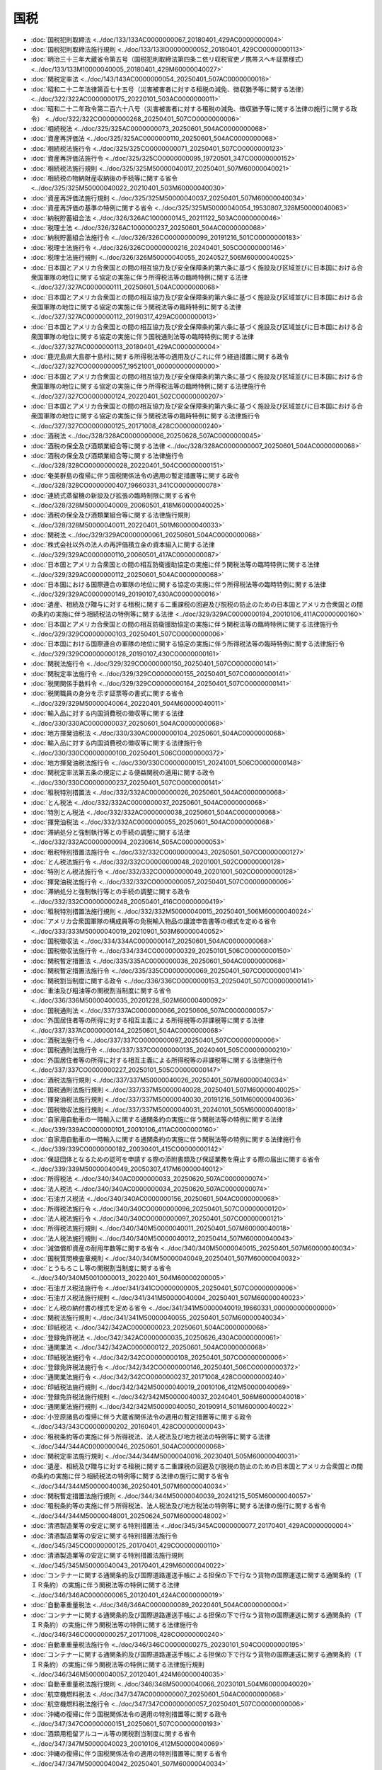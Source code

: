 ====
国税
====

* :doc:`国税犯則取締法 <../doc/133/133AC0000000067_20180401_429AC0000000004>`
* :doc:`国税犯則取締法施行規則 <../doc/133/133IO0000000052_20180401_429CO0000000113>`
* :doc:`明治三十三年大蔵省令第五号（国税犯則取締法第四条ニ依リ収税官吏ノ携帯スヘキ証票様式） <../doc/133/133M10000040005_20180401_429M60000040027>`
* :doc:`関税定率法 <../doc/143/143AC0000000054_20250401_507AC0000000016>`
* :doc:`昭和二十二年法律第百七十五号（災害被害者に対する租税の減免、徴収猶予等に関する法律） <../doc/322/322AC0000000175_20220101_503AC0000000011>`
* :doc:`昭和二十二年政令第二百六十八号（災害被害者に対する租税の減免、徴収猶予等に関する法律の施行に関する政令） <../doc/322/322CO0000000268_20250401_507CO0000000006>`
* :doc:`相続税法 <../doc/325/325AC0000000073_20250601_504AC0000000068>`
* :doc:`資産再評価法 <../doc/325/325AC0000000110_20250601_504AC0000000068>`
* :doc:`相続税法施行令 <../doc/325/325CO0000000071_20250401_507CO0000000123>`
* :doc:`資産再評価法施行令 <../doc/325/325CO0000000095_19720501_347CO0000000152>`
* :doc:`相続税法施行規則 <../doc/325/325M50000040017_20250401_507M60000040021>`
* :doc:`相続税の物納財産収納後の手続等に関する省令 <../doc/325/325M50000040022_20210401_503M60000040030>`
* :doc:`資産再評価法施行規則 <../doc/325/325M50000040037_20250401_507M60000040034>`
* :doc:`資産再評価の基準の特例に関する省令 <../doc/325/325M50000040054_19530807_328M50000040063>`
* :doc:`納税貯蓄組合法 <../doc/326/326AC1000000145_20211122_503AC0000000046>`
* :doc:`税理士法 <../doc/326/326AC1000000237_20250601_504AC0000000068>`
* :doc:`納税貯蓄組合法施行令 <../doc/326/326CO0000000099_20191216_501CO0000000183>`
* :doc:`税理士法施行令 <../doc/326/326CO0000000216_20240401_505CO0000000146>`
* :doc:`税理士法施行規則 <../doc/326/326M50000040055_20240527_506M60000040025>`
* :doc:`日本国とアメリカ合衆国との間の相互協力及び安全保障条約第六条に基づく施設及び区域並びに日本国における合衆国軍隊の地位に関する協定の実施に伴う所得税法等の臨時特例に関する法律 <../doc/327/327AC0000000111_20250601_504AC0000000068>`
* :doc:`日本国とアメリカ合衆国との間の相互協力及び安全保障条約第六条に基づく施設及び区域並びに日本国における合衆国軍隊の地位に関する協定の実施に伴う関税法等の臨時特例に関する法律 <../doc/327/327AC0000000112_20190317_429AC0000000013>`
* :doc:`日本国とアメリカ合衆国との間の相互協力及び安全保障条約第六条に基づく施設及び区域並びに日本国における合衆国軍隊の地位に関する協定の実施に伴う国税通則法等の臨時特例に関する法律 <../doc/327/327AC0000000113_20180401_429AC0000000004>`
* :doc:`鹿児島県大島郡十島村に関する所得税法等の適用及びこれに伴う経過措置に関する政令 <../doc/327/327CO0000000057_19521001_000000000000000>`
* :doc:`日本国とアメリカ合衆国との間の相互協力及び安全保障条約第六条に基づく施設及び区域並びに日本国における合衆国軍隊の地位に関する協定の実施に伴う所得税法等の臨時特例に関する法律施行令 <../doc/327/327CO0000000124_20220401_502CO0000000207>`
* :doc:`日本国とアメリカ合衆国との間の相互協力及び安全保障条約第六条に基づく施設及び区域並びに日本国における合衆国軍隊の地位に関する協定の実施に伴う関税法等の臨時特例に関する法律施行令 <../doc/327/327CO0000000125_20171008_428CO0000000240>`
* :doc:`酒税法 <../doc/328/328AC0000000006_20250628_507AC0000000045>`
* :doc:`酒税の保全及び酒類業組合等に関する法律 <../doc/328/328AC0000000007_20250601_504AC0000000068>`
* :doc:`酒税の保全及び酒類業組合等に関する法律施行令 <../doc/328/328CO0000000028_20220401_504CO0000000151>`
* :doc:`奄美群島の復帰に伴う国税関係法令の適用の暫定措置等に関する政令 <../doc/328/328CO0000000407_19660331_341CO0000000078>`
* :doc:`連続式蒸留機の新設及び拡張の臨時制限に関する省令 <../doc/328/328M50000040009_20060501_418M60000040025>`
* :doc:`酒税の保全及び酒類業組合等に関する法律施行規則 <../doc/328/328M50000040011_20220401_501M60000040033>`
* :doc:`関税法 <../doc/329/329AC0000000061_20250601_504AC0000000068>`
* :doc:`株式会社以外の法人の再評価積立金の資本組入に関する法律 <../doc/329/329AC0000000110_20060501_417AC0000000087>`
* :doc:`日本国とアメリカ合衆国との間の相互防衛援助協定の実施に伴う関税法等の臨時特例に関する法律 <../doc/329/329AC0000000112_20250601_504AC0000000068>`
* :doc:`日本国における国際連合の軍隊の地位に関する協定の実施に伴う所得税法等の臨時特例に関する法律 <../doc/329/329AC0000000149_20190107_430AC0000000016>`
* :doc:`遺産、相続及び贈与に対する租税に関する二重課税の回避及び脱税の防止のための日本国とアメリカ合衆国との間の条約の実施に伴う相続税法の特例等に関する法律 <../doc/329/329AC0000000194_20010106_411AC0000000160>`
* :doc:`日本国とアメリカ合衆国との間の相互防衛援助協定の実施に伴う関税法等の臨時特例に関する法律施行令 <../doc/329/329CO0000000103_20250401_507CO0000000006>`
* :doc:`日本国における国際連合の軍隊の地位に関する協定の実施に伴う所得税法等の臨時特例に関する法律施行令 <../doc/329/329CO0000000128_20190107_430CO0000000161>`
* :doc:`関税法施行令 <../doc/329/329CO0000000150_20250401_507CO0000000141>`
* :doc:`関税定率法施行令 <../doc/329/329CO0000000155_20250401_507CO0000000141>`
* :doc:`税関関係手数料令 <../doc/329/329CO0000000164_20250401_507CO0000000141>`
* :doc:`税関職員の身分を示す証票等の書式に関する省令 <../doc/329/329M50000040064_20220401_504M60000040011>`
* :doc:`輸入品に対する内国消費税の徴収等に関する法律 <../doc/330/330AC0000000037_20250601_504AC0000000068>`
* :doc:`地方揮発油税法 <../doc/330/330AC0000000104_20250601_504AC0000000068>`
* :doc:`輸入品に対する内国消費税の徴収等に関する法律施行令 <../doc/330/330CO0000000100_20250401_506CO0000000372>`
* :doc:`地方揮発油税法施行令 <../doc/330/330CO0000000151_20241001_506CO0000000148>`
* :doc:`関税定率法第五条の規定による便益関税の適用に関する政令 <../doc/330/330CO0000000237_20250401_507CO0000000141>`
* :doc:`租税特別措置法 <../doc/332/332AC0000000026_20250601_504AC0000000068>`
* :doc:`とん税法 <../doc/332/332AC0000000037_20250601_504AC0000000068>`
* :doc:`特別とん税法 <../doc/332/332AC0000000038_20250601_504AC0000000068>`
* :doc:`揮発油税法 <../doc/332/332AC0000000055_20250601_504AC0000000068>`
* :doc:`滞納処分と強制執行等との手続の調整に関する法律 <../doc/332/332AC0000000094_20230614_505AC0000000053>`
* :doc:`租税特別措置法施行令 <../doc/332/332CO0000000043_20250501_507CO0000000127>`
* :doc:`とん税法施行令 <../doc/332/332CO0000000048_20201001_502CO0000000128>`
* :doc:`特別とん税法施行令 <../doc/332/332CO0000000049_20201001_502CO0000000128>`
* :doc:`揮発油税法施行令 <../doc/332/332CO0000000057_20250401_507CO0000000006>`
* :doc:`滞納処分と強制執行等との手続の調整に関する政令 <../doc/332/332CO0000000248_20050401_416CO0000000419>`
* :doc:`租税特別措置法施行規則 <../doc/332/332M50000040015_20250401_506M60000040024>`
* :doc:`アメリカ合衆国軍隊の構成員等の免税輸入物品の譲渡申告書等の様式を定める省令 <../doc/333/333M50000040019_20210901_503M60000040052>`
* :doc:`国税徴収法 <../doc/334/334AC0000000147_20250601_504AC0000000068>`
* :doc:`国税徴収法施行令 <../doc/334/334CO0000000329_20250101_506CO0000000150>`
* :doc:`関税暫定措置法 <../doc/335/335AC0000000036_20250601_504AC0000000068>`
* :doc:`関税暫定措置法施行令 <../doc/335/335CO0000000069_20250401_507CO0000000141>`
* :doc:`関税割当制度に関する政令 <../doc/336/336CO0000000153_20250401_507CO0000000141>`
* :doc:`重油及び粗油等の関税割当制度に関する省令 <../doc/336/336M50000400035_20201228_502M60000400092>`
* :doc:`国税通則法 <../doc/337/337AC0000000066_20250606_507AC0000000057>`
* :doc:`外国居住者等の所得に対する相互主義による所得税等の非課税等に関する法律 <../doc/337/337AC0000000144_20250601_504AC0000000068>`
* :doc:`酒税法施行令 <../doc/337/337CO0000000097_20250401_507CO0000000006>`
* :doc:`国税通則法施行令 <../doc/337/337CO0000000135_20240401_505CO0000000210>`
* :doc:`外国居住者等の所得に対する相互主義による所得税等の非課税等に関する法律施行令 <../doc/337/337CO0000000227_20250101_505CO0000000147>`
* :doc:`酒税法施行規則 <../doc/337/337M50000040026_20250401_507M60000040034>`
* :doc:`国税通則法施行規則 <../doc/337/337M50000040028_20250401_507M60000040025>`
* :doc:`揮発油税法施行規則 <../doc/337/337M50000040030_20191216_501M60000040036>`
* :doc:`国税徴収法施行規則 <../doc/337/337M50000040031_20240101_505M60000040018>`
* :doc:`自家用自動車の一時輸入に関する通関条約の実施に伴う関税法等の特例に関する法律 <../doc/339/339AC0000000101_20010106_411AC0000000160>`
* :doc:`自家用自動車の一時輸入に関する通関条約の実施に伴う関税法等の特例に関する法律施行令 <../doc/339/339CO0000000182_20030401_415CO0000000142>`
* :doc:`保証団体となるための認可を申請する際の添附書類及び保証業務を廃止する際の届出に関する省令 <../doc/339/339M50000040049_20050307_417M60000040012>`
* :doc:`所得税法 <../doc/340/340AC0000000033_20250620_507AC0000000074>`
* :doc:`法人税法 <../doc/340/340AC0000000034_20250620_507AC0000000074>`
* :doc:`石油ガス税法 <../doc/340/340AC0000000156_20250601_504AC0000000068>`
* :doc:`所得税法施行令 <../doc/340/340CO0000000096_20250401_507CO0000000120>`
* :doc:`法人税法施行令 <../doc/340/340CO0000000097_20250401_507CO0000000121>`
* :doc:`所得税法施行規則 <../doc/340/340M50000040011_20250401_507M60000040018>`
* :doc:`法人税法施行規則 <../doc/340/340M50000040012_20250414_507M60000040043>`
* :doc:`減価償却資産の耐用年数等に関する省令 <../doc/340/340M50000040015_20250401_507M60000040034>`
* :doc:`国税質問検査章規則 <../doc/340/340M50000040049_20250401_507M60000040032>`
* :doc:`とうもろこし等の関税割当制度に関する省令 <../doc/340/340M50010000013_20220401_504M60000200005>`
* :doc:`石油ガス税法施行令 <../doc/341/341CO0000000005_20250401_507CO0000000006>`
* :doc:`石油ガス税法施行規則 <../doc/341/341M50000040004_20250401_507M60000040023>`
* :doc:`とん税の納付書の様式を定める省令 <../doc/341/341M50000040019_19660331_000000000000000>`
* :doc:`関税法施行規則 <../doc/341/341M50000040055_20250401_507M60000040034>`
* :doc:`印紙税法 <../doc/342/342AC0000000023_20250601_504AC0000000068>`
* :doc:`登録免許税法 <../doc/342/342AC0000000035_20250626_430AC0000000061>`
* :doc:`通関業法 <../doc/342/342AC0000000122_20250601_504AC0000000068>`
* :doc:`印紙税法施行令 <../doc/342/342CO0000000108_20250401_507CO0000000006>`
* :doc:`登録免許税法施行令 <../doc/342/342CO0000000146_20250401_506CO0000000372>`
* :doc:`通関業法施行令 <../doc/342/342CO0000000237_20171008_428CO0000000240>`
* :doc:`印紙税法施行規則 <../doc/342/342M50000040019_20010106_412M50000040069>`
* :doc:`登録免許税法施行規則 <../doc/342/342M50000040037_20240401_506M60000040018>`
* :doc:`通関業法施行規則 <../doc/342/342M50000040050_20190914_501M60000040022>`
* :doc:`小笠原諸島の復帰に伴う大蔵省関係法令の適用の暫定措置等に関する政令 <../doc/343/343CO0000000202_20160401_428CO0000000043>`
* :doc:`租税条約等の実施に伴う所得税法、法人税法及び地方税法の特例等に関する法律 <../doc/344/344AC0000000046_20250601_504AC0000000068>`
* :doc:`関税定率法施行規則 <../doc/344/344M50000040016_20230401_505M60000040031>`
* :doc:`遺産、相続及び贈与に対する租税に関する二重課税の回避及び脱税の防止のための日本国とアメリカ合衆国との間の条約の実施に伴う相続税法の特例等に関する法律の施行に関する省令 <../doc/344/344M50000040036_20250401_507M60000040034>`
* :doc:`関税暫定措置法施行規則 <../doc/344/344M50000040039_20241215_505M60000040057>`
* :doc:`租税条約等の実施に伴う所得税法、法人税法及び地方税法の特例等に関する法律の施行に関する省令 <../doc/344/344M50000048001_20250624_507M60000048002>`
* :doc:`清酒製造業等の安定に関する特別措置法 <../doc/345/345AC0000000077_20170401_429AC0000000004>`
* :doc:`清酒製造業等の安定に関する特別措置法施行令 <../doc/345/345CO0000000125_20170401_429CO0000000110>`
* :doc:`清酒製造業等の安定に関する特別措置法施行規則 <../doc/345/345M50000040043_20170401_429M60000040022>`
* :doc:`コンテナーに関する通関条約及び国際道路運送手帳による担保の下で行なう貨物の国際運送に関する通関条約（ＴＩＲ条約）の実施に伴う関税法等の特例に関する法律 <../doc/346/346AC0000000065_20120401_424AC0000000019>`
* :doc:`自動車重量税法 <../doc/346/346AC0000000089_20220401_504AC0000000004>`
* :doc:`コンテナーに関する通関条約及び国際道路運送手帳による担保の下で行なう貨物の国際運送に関する通関条約（ＴＩＲ条約）の実施に伴う関税法等の特例に関する法律施行令 <../doc/346/346CO0000000257_20171008_428CO0000000240>`
* :doc:`自動車重量税法施行令 <../doc/346/346CO0000000275_20230101_504CO0000000195>`
* :doc:`コンテナーに関する通関条約及び国際道路運送手帳による担保の下で行なう貨物の国際運送に関する通関条約（ＴＩＲ条約）の実施に伴う関税法等の特例に関する法律施行規則 <../doc/346/346M50000040057_20120401_424M60000040035>`
* :doc:`自動車重量税法施行規則 <../doc/346/346M50000040066_20230101_504M60000040020>`
* :doc:`航空機燃料税法 <../doc/347/347AC0000000007_20250601_504AC0000000068>`
* :doc:`航空機燃料税法施行令 <../doc/347/347CO0000000057_20250401_507CO0000000006>`
* :doc:`沖縄の復帰に伴う国税関係法令の適用の特別措置等に関する政令 <../doc/347/347CO0000000151_20250601_507CO0000000193>`
* :doc:`酒類用粗留アルコール等の関税割当制度に関する省令 <../doc/347/347M50000040023_20010106_412M50000040069>`
* :doc:`沖縄の復帰に伴う国税関係法令の適用の特別措置等に関する省令 <../doc/347/347M50000040042_20250401_507M60000040034>`
* :doc:`沖縄県の区域における製造用原料品の減免税割当制度に関する省令 <../doc/347/347M50010000033_19950401_407M50000200026>`
* :doc:`物品の一時輸入のための通関手帳に関する通関条約（ＡＴＡ条約）の実施に伴う関税法等の特例に関する法律 <../doc/348/348AC0000000070_20060301_417AC0000000022>`
* :doc:`物品の一時輸入のための通関手帳に関する通関条約（ＡＴＡ条約）の実施に伴う関税法等の特例に関する法律施行令 <../doc/348/348CO0000000317_20010106_412CO0000000307>`
* :doc:`物品の一時輸入のための通関手帳に関する通関条約（ＡＴＡ条約）の実施に伴う関税法等の特例に関する法律施行規則 <../doc/348/348M50000040053_20050307_417M60000040012>`
* :doc:`電源開発促進税法 <../doc/349/349AC0000000079_20250601_504AC0000000068>`
* :doc:`電源開発促進税法施行令 <../doc/349/349CO0000000339_20250401_507CO0000000006>`
* :doc:`電子情報処理組織による輸出入等関連業務の処理等に関する法律 <../doc/352/352AC0000000054_20250601_504AC0000000068>`
* :doc:`電子情報処理組織による輸出入等関連業務の処理等に関する法律施行令 <../doc/352/352CO0000000220_20250329_507CO0000000095>`
* :doc:`電子情報処理組織による輸出入等関連業務の処理等に関する法律施行規則 <../doc/352/352M50000040030_20220101_503M60000040047>`
* :doc:`石油石炭税法 <../doc/353/353AC0000000025_20250601_504AC0000000068>`
* :doc:`石油石炭税法施行令 <../doc/353/353CO0000000132_20250401_507CO0000000006>`
* :doc:`たばこ税法 <../doc/359/359AC0000000072_20250601_504AC0000000068>`
* :doc:`たばこ税法施行令 <../doc/360/360CO0000000005_20250401_507CO0000000006>`
* :doc:`たばこ税法施行規則 <../doc/360/360M50000040001_20240401_506M60000040021>`
* :doc:`租税条約等の実施に伴う所得税法、法人税法及び地方税法の特例等に関する法律施行令 <../doc/362/362CO0000000335_20250401_507CO0000000006>`
* :doc:`税制改革法 <../doc/363/363AC0000000107_19881230_000000000000000>`
* :doc:`消費税法 <../doc/363/363AC0000000108_20250620_507AC0000000074>`
* :doc:`消費税法施行令 <../doc/363/363CO0000000360_20250401_507CO0000000125>`
* :doc:`消費税法施行規則 <../doc/363/363M50000040053_20250401_507M60000040034>`
* :doc:`地価税法 <../doc/403/403AC0000000069_20250601_504AC0000000068>`
* :doc:`法人臨時特別税に関する政令 <../doc/403/403CO0000000035_20010106_412CO0000000307>`
* :doc:`石油臨時特別税に関する政令 <../doc/403/403CO0000000036_20010106_412CO0000000307>`
* :doc:`地価税法施行令 <../doc/403/403CO0000000174_20240401_505CO0000000304>`
* :doc:`土地評価審議会令 <../doc/403/403CO0000000175_20010106_412CO0000000307>`
* :doc:`法人臨時特別税に関する省令 <../doc/403/403M50000040006_20030106_414M60000040072>`
* :doc:`石油臨時特別税に関する省令 <../doc/403/403M50000040007_20010106_412M50000040069>`
* :doc:`地価税法施行規則 <../doc/403/403M50000040031_20250401_507M60000040034>`
* :doc:`土地評価審議会に係る土地の評価についての基本的事項等に関する省令 <../doc/403/403M50000040033_20030401_415M60000040029>`
* :doc:`法人特別税法 <../doc/404/404AC0000000015_20010401_413AC0000000006>`
* :doc:`法人特別税法施行令 <../doc/404/404CO0000000089_20010106_412CO0000000307>`
* :doc:`法人特別税法施行規則 <../doc/404/404M50000040015_20030106_414M60000040072>`
* :doc:`相殺関税に関する政令 <../doc/406/406CO0000000415_20171008_428CO0000000240>`
* :doc:`不当廉売関税に関する政令 <../doc/406/406CO0000000416_20171008_428CO0000000240>`
* :doc:`緊急関税等に関する政令 <../doc/406/406CO0000000417_20090401_421CO0000000110>`
* :doc:`報復関税等に関する政令 <../doc/406/406CO0000000418_20010106_412CO0000000307>`
* :doc:`輸出差止申立て等又は輸入差止申立て等に係る損害賠償供託金に関する規則 <../doc/406/406M50000050005_20210101_502M60000050002>`
* :doc:`阪神・淡路大震災の被災者等に係る国税関係法律の臨時特例に関する法律 <../doc/407/407AC0000000011_20200401_502AC0000000008>`
* :doc:`阪神・淡路大震災の被災者等に係る国税関係法律の臨時特例に関する法律施行令 <../doc/407/407CO0000000029_20110101_422CO0000000058>`
* :doc:`阪神・淡路大震災の被災者等に係る国税関係法律の臨時特例に関する法律施行規則 <../doc/407/407M50000040012_20090401_421M60000040020>`
* :doc:`牛及び豚のうち純粋種の繁殖用のもの並びに無税を適用する馬の証明書の発給に関する省令 <../doc/407/407M50000200013_20201221_502M60000200083>`
* :doc:`野菜栽培用の豆の証明書の発給に関する省令 <../doc/407/407M50000200014_20201221_502M60000200083>`
* :doc:`関税暫定措置法施行令第二条第一項又は第二項の証明書の発給に関する省令 <../doc/407/407M50000200018_20201221_502M60000200083>`
* :doc:`平成八年分所得税の特別減税のための臨時措置法 <../doc/408/408AC0000000018_20010106_411AC0000000160>`
* :doc:`平成八年分所得税の特別減税のための臨時措置法施行令 <../doc/408/408CO0000000089_20010106_412CO0000000307>`
* :doc:`平成八年分所得税の特別減税のための臨時措置法施行規則 <../doc/408/408M50000040023_20010106_412M50000040069>`
* :doc:`内国税の適正な課税の確保を図るための国外送金等に係る調書の提出等に関する法律 <../doc/409/409AC0000000110_20250601_504AC0000000068>`
* :doc:`内国税の適正な課税の確保を図るための国外送金等に係る調書の提出等に関する法律施行令 <../doc/409/409CO0000000363_20250501_507CO0000000128>`
* :doc:`内国税の適正な課税の確保を図るための国外送金等に係る調書の提出等に関する法律施行規則 <../doc/409/409M50000040096_20250401_507M60000040027>`
* :doc:`平成十年分所得税の特別減税のための臨時措置法 <../doc/410/410AC0000000001_20010106_411AC0000000160>`
* :doc:`電子計算機を使用して作成する国税関係帳簿書類の保存方法等の特例に関する法律 <../doc/410/410AC0000000025_20250401_507AC0000000013>`
* :doc:`平成十年分所得税の特別減税のための臨時措置法施行令 <../doc/410/410CO0000000019_20010106_412CO0000000307>`
* :doc:`たばこ特別税に関する政令 <../doc/410/410CO0000000345_20241001_506CO0000000147>`
* :doc:`平成十年分所得税の特別減税のための臨時措置法施行規則 <../doc/410/410M50000040002_20010106_412M50000040069>`
* :doc:`電子計算機を使用して作成する国税関係帳簿書類の保存方法等の特例に関する法律施行規則 <../doc/410/410M50000040043_20250401_507M60000040028>`
* :doc:`たばこ特別税に関する省令 <../doc/410/410M50000040122_20150401_427M60000040039>`
* :doc:`平成十一年度の緊急生産調整推進対策水田営農確立助成補助金等についての所得税及び法人税の臨時特例に関する法律 <../doc/412/412AC1000000002_20010106_411AC0000000160>`
* :doc:`平成十一年度の緊急生産調整推進対策水田営農確立助成補助金等についての所得税及び法人税の臨時特例に関する法律施行令 <../doc/412/412CO0000000045_20010331_413CO0000000141>`
* :doc:`平成十一年度の緊急生産調整推進対策水田営農確立助成補助金等についての所得税及び法人税の臨時特例に関する法律施行規則 <../doc/412/412M50000040004_20010106_412M50000040069>`
* :doc:`平成十二年度の水田農業経営確立助成補助金等についての所得税及び法人税の臨時特例に関する法律 <../doc/413/413AC1000000001_20010220_000000000000000>`
* :doc:`平成十二年度の水田農業経営確立助成補助金等についての所得税及び法人税の臨時特例に関する法律施行令 <../doc/413/413CO0000000035_20010331_413CO0000000141>`
* :doc:`平成十二年度の水田農業経営確立助成補助金等についての所得税及び法人税の臨時特例に関する法律施行規則 <../doc/413/413M60000040007_20010220_000000000000000>`
* :doc:`額面株式の株券の無効手続に伴い作成する株券に係る印紙税の非課税に関する省令 <../doc/413/413M60000040056_20250401_507M60000040034>`
* :doc:`平成十三年度の水田農業経営確立助成補助金等についての所得税及び法人税の臨時特例に関する法律 <../doc/414/414AC1000000002_20020215_000000000000000>`
* :doc:`平成十三年度の水田農業経営確立助成補助金等についての所得税及び法人税の臨時特例に関する法律施行令 <../doc/414/414CO0000000030_20020215_000000000000000>`
* :doc:`経済連携協定に基づく関税の緊急措置に関する政令 <../doc/414/414CO0000000116_20181230_429CO0000000006>`
* :doc:`ポリエステル短繊維に対して課する不当廉売関税に関する政令 <../doc/414/414CO0000000262_20110401_423CO0000000088>`
* :doc:`平成十三年度の水田農業経営確立助成補助金等についての所得税及び法人税の臨時特例に関する法律施行規則 <../doc/414/414M60000040006_20020215_000000000000000>`
* :doc:`ポリエステル短繊維に対して課する不当廉売関税に関する政令に規定する原産地の意義に関する省令 <../doc/414/414M60000040045_20060401_418M60000040032>`
* :doc:`平成十四年度の水田農業経営確立助成補助金等についての所得税及び法人税の臨時特例に関する法律 <../doc/415/415AC1000000002_20030218_000000000000000>`
* :doc:`平成十四年度の水田農業経営確立助成補助金等についての所得税及び法人税の臨時特例に関する法律施行令 <../doc/415/415CO0000000042_20030218_000000000000000>`
* :doc:`平成十四年度の水田農業経営確立助成補助金等についての所得税及び法人税の臨時特例に関する法律施行規則 <../doc/415/415M60000040005_20030218_000000000000000>`
* :doc:`経済連携協定に基づく特定原産地証明書の発給等に関する法律 <../doc/416/416AC0000000143_20250601_504AC0000000068>`
* :doc:`平成十五年度の水田農業経営確立助成補助金等についての所得税及び法人税の臨時特例に関する法律 <../doc/416/416AC1000000002_20040216_000000000000000>`
* :doc:`平成十五年度の水田農業経営確立助成補助金等についての所得税及び法人税の臨時特例に関する法律施行令 <../doc/416/416CO0000000024_20040216_000000000000000>`
* :doc:`平成十五年度の水田農業経営確立助成補助金等についての所得税及び法人税の臨時特例に関する法律施行規則 <../doc/416/416M60000040005_20040216_000000000000000>`
* :doc:`租税条約等の実施に伴う所得税法、法人税法及び地方税法の特例等に関する法律に基づく租税条約に基づく認定に関する省令 <../doc/416/416M60000040025_20250401_507M60000040034>`
* :doc:`平成十六年度の水田農業構造改革交付金等についての所得税及び法人税の臨時特例に関する法律 <../doc/417/417AC1000000002_20050216_000000000000000>`
* :doc:`平成十六年度の水田農業構造改革交付金等についての所得税及び法人税の臨時特例に関する法律施行令 <../doc/417/417CO0000000021_20050216_000000000000000>`
* :doc:`経済連携協定に基づく関税割当制度に関する政令 <../doc/417/417CO0000000035_20220401_504CO0000000135>`
* :doc:`玉軸受等に対して課する報復関税に関する政令 <../doc/417/417CO0000000289_20130901_425CO0000000238>`
* :doc:`平成十六年度の水田農業構造改革交付金等についての所得税及び法人税の臨時特例に関する法律施行規則 <../doc/417/417M60000040004_20050216_000000000000000>`
* :doc:`玉軸受等に対して課する報復関税に関する政令に規定する原産地の意義に関する省令 <../doc/417/417M60000040063_20130901_425M60000040050>`
* :doc:`経済連携協定に基づく農林水産省の所掌事務に係る物資の関税割当制度に関する省令 <../doc/417/417M60000200012_20250401_506M60000200063>`
* :doc:`経済連携協定に基づく経済産業省の所掌事務に係る物資の関税割当制度に関する省令 <../doc/417/417M60000400008_20220523_504M60000400049>`
* :doc:`平成十七年度の水田農業構造改革交付金等についての所得税及び法人税の臨時特例に関する法律 <../doc/418/418AC1000000006_20060216_000000000000000>`
* :doc:`平成十七年度の水田農業構造改革交付金等についての所得税及び法人税の臨時特例に関する法律施行令 <../doc/418/418CO0000000022_20060216_000000000000000>`
* :doc:`平成十七年度の水田農業構造改革交付金等についての所得税及び法人税の臨時特例に関する法律施行規則 <../doc/418/418M60000040004_20060216_000000000000000>`
* :doc:`育成者権を侵害する物品に該当するか否かの認定手続に係る農林水産大臣の意見聴取に関する省令 <../doc/418/418M60000200004_20160401_428M60000200021>`
* :doc:`関税法第六十九条の四第一項の規定による経済産業大臣に対する意見の求めに係る申請手続等に関する規則 <../doc/418/418M60000400006_20201228_502M60000400092>`
* :doc:`平成十八年度の水田農業構造改革交付金等についての所得税及び法人税の臨時特例に関する法律 <../doc/419/419AC1000000002_20070216_000000000000000>`
* :doc:`平成十八年度の水田農業構造改革交付金等についての所得税及び法人税の臨時特例に関する法律施行令 <../doc/419/419CO0000000023_20070216_000000000000000>`
* :doc:`平成十八年度の水田農業構造改革交付金等についての所得税及び法人税の臨時特例に関する法律施行規則 <../doc/419/419M60000040004_20070216_000000000000000>`
* :doc:`輸入品に対する内国消費税の徴収等に関する法律施行規則 <../doc/419/419M60000040051_20231001_505M60000040038>`
* :doc:`所得税法等の一部を改正する法律附則第百十九条の二の規定による経過措置を定める政令 <../doc/420/420CO0000000164_20090401_421CO0000000107>`
* :doc:`電解二酸化マンガンに対して課する不当廉売関税に関する政令 <../doc/420/420CO0000000196_20240301_506CO0000000039>`
* :doc:`電子情報処理組織による税関手続の特例等に関する法律の一部を改正する法律の施行に伴う関係政令の整備及び経過措置に関する政令 <../doc/420/420CO0000000210_20081001_000000000000000>`
* :doc:`電解二酸化マンガンに対して課する不当廉売関税に関する政令第一条第一項第一号に規定する電気分解の工程を経て製造した二酸化マンガンでない旨の証明書の提出に関する省令 <../doc/420/420M60000040041_20140306_426M60000040009>`
* :doc:`振替株式等により物納の許可をされた場合の収納手続書類の記載事項に関する省令 <../doc/420/420M60000040049_20080704_000000000000000>`
* :doc:`電子情報処理組織による輸出入等関連業務の処理等に関する法律施行令第一条第二項第三号の申請等を定める省令 <../doc/420/420M60000050001_20081001_000000000000000>`
* :doc:`電子情報処理組織による輸出入等関連業務の処理等に関する法律施行令第一条第四項第十号及び第十一号の申請等又は処分通知等を定める省令 <../doc/420/420M60000240003_20081001_000000000000000>`
* :doc:`エチルアルコール（エタノール）のうちバイオマスから製造したもの及びエチル―ターシャリ―ブチルエーテルのうちバイオマスから製造したエチルアルコール（エタノール）を原料として製造したものの証明書の発給に関する省令 <../doc/420/420M60000400028_20201228_502M60000400092>`
* :doc:`電解二酸化マンガンに対して課する不当廉売関税に関する政令第一条第一項第一号に規定する電気分解の工程を経て製造した二酸化マンガンでない旨の証明書の発給に関する省令 <../doc/420/420M60000400040_20240301_506M60000400008>`
* :doc:`電子情報処理組織による輸出入等関連業務の処理等に関する法律施行令第一条第五項第一号の申請等又は処分通知等を定める省令 <../doc/420/420M60000440003_20081001_000000000000000>`
* :doc:`租税特別措置の適用状況の透明化等に関する法律 <../doc/422/422AC0000000008_20250601_504AC0000000068>`
* :doc:`平成二十二年四月以降において発生が確認された口蹄疫に起因して生じた事態に対処するための手当金等についての所得税及び法人税の臨時特例に関する法律 <../doc/422/422AC1000000050_20110701_423AC0000000016>`
* :doc:`たばこ税法の一部改正に伴う関係政令の整備に関する政令 <../doc/422/422CO0000000060_20101001_000000000000000>`
* :doc:`租税特別措置の適用状況の透明化等に関する法律施行令 <../doc/422/422CO0000000067_20250401_506CO0000000216>`
* :doc:`平成二十二年四月以降において発生が確認された口蹄疫に起因して生じた事態に対処するための手当金等についての所得税及び法人税の臨時特例に関する法律施行令 <../doc/422/422CO0000000222_20220401_502CO0000000207>`
* :doc:`租税特別措置の適用状況の透明化等に関する法律施行規則 <../doc/422/422M60000040022_20250414_507M60000040045>`
* :doc:`平成二十二年四月以降において発生が確認された口蹄疫に起因して生じた事態に対処するための手当金等についての所得税及び法人税の臨時特例に関する法律施行規則 <../doc/422/422M60000040052_20101029_000000000000000>`
* :doc:`東日本大震災の被災者等に係る国税関係法律の臨時特例に関する法律 <../doc/423/423AC0000000029_20250601_504AC0000000068>`
* :doc:`東日本大震災の被災者等に係る国税関係法律の臨時特例に関する法律施行令 <../doc/423/423CO0000000112_20250401_507CO0000000131>`
* :doc:`バター等に対して課する輸入数量が輸入基準数量を超えた場合の特別緊急関税に関する規定の平成二十三年度における適用の停止を定める政令 <../doc/423/423CO0000000306_20111001_000000000000000>`
* :doc:`東日本大震災の被災者等に係る国税関係法律の臨時特例に関する法律施行規則 <../doc/423/423M60000040020_20250401_507M60000040030>`
* :doc:`社会保障の安定財源の確保等を図る税制の抜本的な改革を行うための消費税法の一部を改正する等の法律 <../doc/424/424AC0000000068_20250401_506AC0000000046>`
* :doc:`復興特別所得税に関する政令 <../doc/424/424CO0000000016_20250401_507CO0000000132>`
* :doc:`復興特別法人税に関する政令 <../doc/424/424CO0000000017_20240401_505CO0000000208>`
* :doc:`復興特別所得税に関する省令 <../doc/424/424M60000040006_20240601_506M60000040028>`
* :doc:`復興特別法人税に関する省令 <../doc/424/424M60000040007_20210415_503M60000040045>`
* :doc:`地方法人税法 <../doc/426/426AC0000000011_20250601_504AC0000000068>`
* :doc:`経済連携協定に基づく申告原産品に係る情報の提供等に関する法律 <../doc/426/426AC0000000112_20181230_428AC0000000108>`
* :doc:`地方法人税法施行令 <../doc/426/426CO0000000139_20250401_507CO0000000122>`
* :doc:`経済連携協定に基づく申告原産品に係る情報の提供等に関する法律施行令 <../doc/426/426CO0000000394_20220101_503CO0000000163>`
* :doc:`トルエンジイソシアナートに対して課する不当廉売関税に関する政令 <../doc/426/426CO0000000415_20150425_427CO0000000215>`
* :doc:`地方法人税法施行規則 <../doc/426/426M60000040022_20250414_507M60000040044>`
* :doc:`経済連携協定に基づく申告原産品に係る情報の提供等に関する法律に規定する検査身分証明書の様式を定める省令 <../doc/426/426M60000040095_20190701_501M60000040008>`
* :doc:`関税暫定措置法施行令第三十二条第二項第八号の農林水産省令で定める方法を定める省令 <../doc/426/426M60000200069_20181230_430M60000200085>`
* :doc:`経済連携協定に基づく申告原産品に係る情報の提供等に関する法律第七条第二項の規定により質問又は検査に立ち会う職員の携帯する身分を示す証明書の様式を定める省令 <../doc/426/426M60000400065_20181230_429M60000400002>`
* :doc:`粉乳等に対して課する輸入数量が輸入基準数量を超えた場合の特別緊急関税に関する規定の平成二十六年度における適用の停止を定める政令 <../doc/427/427CO0000000033_20150201_000000000000000>`
* :doc:`たばこ税法の一部改正に伴う経過措置に関する政令 <../doc/427/427CO0000000156_20250401_507CO0000000006>`
* :doc:`バター等に対して課する輸入数量が輸入基準数量を超えた場合の特別緊急関税に関する規定の平成二十七年度における適用の停止を定める政令 <../doc/427/427CO0000000397_20151201_000000000000000>`
* :doc:`水酸化カリウムに対して課する不当廉売関税に関する政令 <../doc/428/428CO0000000196_20210814_503CO0000000231>`
* :doc:`外国居住者等の所得に対する相互主義による所得税等の非課税等に関する法律施行規則 <../doc/428/428M60000048005_20250401_507M60000040034>`
* :doc:`経済連携協定に基づく報復関税に関する政令 <../doc/429/429CO0000000010_20181230_000000000000000>`
* :doc:`高重合度ポリエチレンテレフタレートに対して課する不当廉売関税に関する政令 <../doc/429/429CO0000000234_20230204_505CO0000000028>`
* :doc:`炭素鋼製突合せ溶接式継手に対して課する不当廉売関税に関する政令 <../doc/429/429CO0000000324_20180331_430CO0000000121>`
* :doc:`国際観光旅客税法 <../doc/430/430AC0000000016_20250601_504AC0000000068>`
* :doc:`国際観光旅客税法施行令 <../doc/430/430CO0000000161_20190107_000000000000000>`
* :doc:`国際観光旅客税法施行規則 <../doc/430/430M60000040039_20250401_507M60000040024>`
* :doc:`関税暫定措置法施行令第三十二条第二項第二号の農林水産省令で定める方法を定める省令 <../doc/430/430M60000200048_20181230_000000000000000>`
* :doc:`森林環境税及び森林環境譲与税に関する法律 <../doc/431/431AC0000000003_20250601_504AC0000000068>`
* :doc:`森林環境税及び森林環境譲与税に関する法律施行規則 <../doc/431/431M60000008040_20240101_505M60000008036>`
* :doc:`エチレンの重合体のうちバイオマスから製造したものの証明書の発給に関する省令 <../doc/431/431M60000400042_20201228_502M60000400092>`
* :doc:`新型コロナウイルス感染症等の影響に対応するための国税関係法律の臨時特例に関する法律 <../doc/502/502AC0000000025_20240401_506AC0000000008>`
* :doc:`新型コロナウイルス感染症等の影響に対応するための国税関係法律の臨時特例に関する法律施行令 <../doc/502/502CO0000000160_20250401_507CO0000000133>`
* :doc:`トリス（クロロプロピル）ホスフェートに対して課する不当廉売関税に関する政令 <../doc/502/502CO0000000208_20200917_502CO0000000279>`
* :doc:`新型コロナウイルス感染症等の影響に対応するための国税関係法律の臨時特例に関する法律施行規則 <../doc/502/502M60000040044_20240401_506M60000040029>`
* :doc:`とん税法附則第七項及び特別とん税法附則第三項に規定する国土交通大臣が財務大臣に提供する情報を定める省令 <../doc/502/502M60000040053_20201001_000000000000000>`
* :doc:`漁業法等の一部を改正する等の法律の施行に伴う漁業権の耐用年数の経過措置に関する省令 <../doc/502/502M60000040060_20201201_000000000000000>`
* :doc:`包括的な経済上の連携に関する日本国とグレートブリテン及び北アイルランド連合王国との間の協定に基づく農林水産省の所掌事務に係る物資の日英特恵輸入証明書に関する省令 <../doc/502/502M60000200084_20210101_000000000000000>`
* :doc:`炭酸二カリウムに対して課する不当廉売関税に関する政令 <../doc/503/503CO0000000065_20210624_503CO0000000177>`
* :doc:`電子計算機を使用して作成する国税関係帳簿書類の保存方法等の特例に関する法律施行令 <../doc/503/503CO0000000128_20240101_504CO0000000147>`
* :doc:`森林環境税及び森林環境譲与税に関する法律施行令 <../doc/504/504CO0000000300_20240401_506CO0000000012>`
* :doc:`溶融亜鉛めっき鉄線に対して課する不当廉売関税に関する政令 <../doc/504/504CO0000000372_20221208_000000000000000>`
* :doc:`溶融亜鉛めっき鉄線に対して課する不当廉売関税に関する政令第一条第一項第一号に規定する電気めっきによる工程を経て製造した亜鉛めっき鉄線である旨の証明書の提出に関する省令 <../doc/504/504M60000040057_20221208_000000000000000>`
* :doc:`溶融亜鉛めっき鉄線に対して課する不当廉売関税に関する政令第一条第一項第一号に規定する電気めっきによる工程を経て製造した亜鉛めっき鉄線である旨の証明書の発給に関する省令 <../doc/504/504M60000400091_20221208_000000000000000>`
* :doc:`令和六年能登半島地震災害の被災者に係る所得税法及び災害被害者に対する租税の減免、徴収猶予等に関する法律の臨時特例に関する法律 <../doc/506/506AC0000000001_20240221_000000000000000>`
* :doc:`令和六年能登半島地震災害の被災者に係る所得税法及び災害被害者に対する租税の減免、徴収猶予等に関する法律の臨時特例に関する法律施行令 <../doc/506/506CO0000000033_20240221_000000000000000>`
* :doc:`黒鉛電極に対して課する暫定的な不当廉売関税に関する政令 <../doc/507/507CO0000000095_20250329_000000000000000>`
* :doc:`黒鉛電極に対して課する暫定的な不当廉売関税に関する政令第一条第一項第一号に規定する黒鉛化の工程を経て製造した炭素電極でない旨の証明書の提出に関する省令 <../doc/507/507M60000040013_20250329_000000000000000>`
* :doc:`黒鉛電極に対して課する暫定的な不当廉売関税に関する政令第一条第一項第一号に規定する黒鉛化の工程を経て製造した炭素電極でない旨の証明書の発給に関する省令 <../doc/507/507M60000400020_20250329_000000000000000>`
